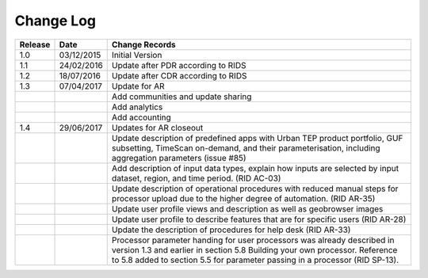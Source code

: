 Change Log
==========

+---------+------------+--------------------------------------------------------------------------------------------------+
| Release | Date       | Change Records                                                                                   |
+=========+============+==================================================================================================+
| 1.0     | 03/12/2015 | Initial Version                                                                                  |
+---------+------------+--------------------------------------------------------------------------------------------------+
| 1.1     | 24/02/2016 | Update after PDR according to RIDS                                                               |
+---------+------------+--------------------------------------------------------------------------------------------------+
| 1.2     | 18/07/2016 | Update after CDR according to RIDS                                                               |
+---------+------------+--------------------------------------------------------------------------------------------------+
| 1.3     | 07/04/2017 | Update for AR                                                                                    |
+---------+------------+--------------------------------------------------------------------------------------------------+
|         |            | Add communities and update sharing                                                               |
+---------+------------+--------------------------------------------------------------------------------------------------+
|         |            | Add analytics                                                                                    |
+---------+------------+--------------------------------------------------------------------------------------------------+
|         |            | Add accounting                                                                                   |
+---------+------------+--------------------------------------------------------------------------------------------------+
| 1.4     | 29/06/2017 | Updates for AR closeout                                                                          |
+---------+------------+--------------------------------------------------------------------------------------------------+
|         |            | Update description of predefined apps with Urban TEP product portfolio, GUF subsetting, TimeScan |
|         |            | on-demand, and their parameterisation, including aggregation parameters (issue #85)              |
+---------+------------+--------------------------------------------------------------------------------------------------+
|         |            | Add description of input data types, explain how inputs are selected by input dataset, region,   |
|         |            | and time period. (RID AC-03)                                                                     |
+---------+------------+--------------------------------------------------------------------------------------------------+
|         |            | Update description of operational procedures with reduced manual steps for processor upload due  |
|         |            | to the higher degree of automation. (RID AR-35)                                                  |
+---------+------------+--------------------------------------------------------------------------------------------------+
|         |            | Update user profile views and description as well as geobrowser images                           |
+---------+------------+--------------------------------------------------------------------------------------------------+
|         |            | Update user profile to describe features that are for specific users (RID AR-28)                 |
+---------+------------+--------------------------------------------------------------------------------------------------+
|         |            | Update the description of procedures for help desk (RID AR-33)                                   |
+---------+------------+--------------------------------------------------------------------------------------------------+
|         |            | Processor parameter handing for user processors was already described in version 1.3 and earlier |
|         |            | in section 5.8 Building your own processor. Reference to 5.8 added to section 5.5 for parameter  |
|         |            | passing in a processor (RID SP-13).                                                              |
+---------+------------+--------------------------------------------------------------------------------------------------+
